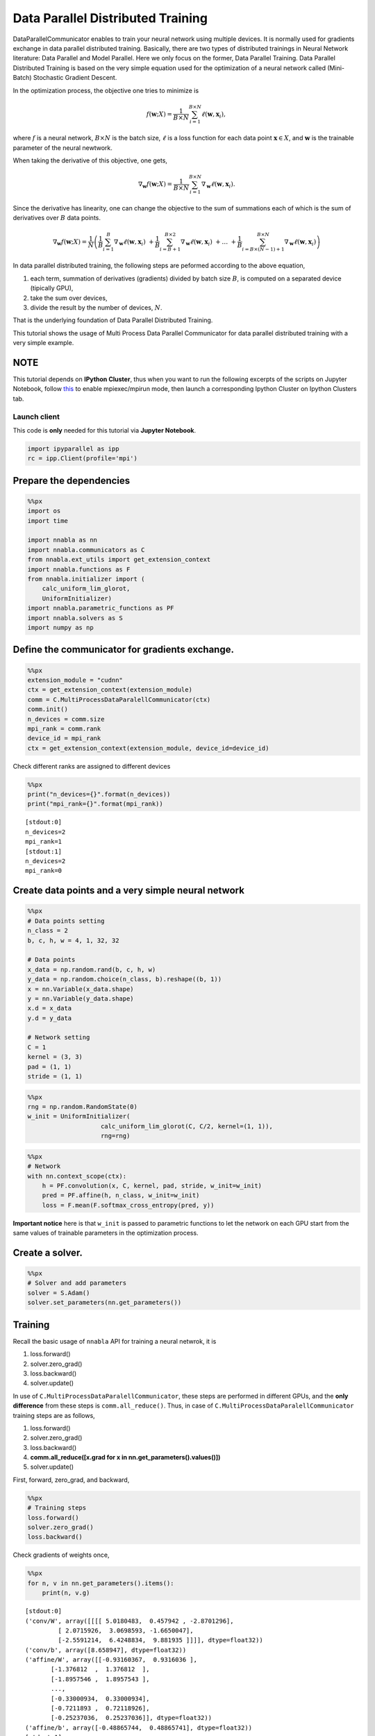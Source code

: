 
Data Parallel Distributed Training
==================================

DataParallelCommunicator enables to train your neural network using
multiple devices. It is normally used for gradients exchange in data
parallel distributed training. Basically, there are two types of
distributed trainings in Neural Network literature: Data Parallel and
Model Parallel. Here we only focus on the former, Data Parallel
Training. Data Parallel Distributed Training is based on the very simple
equation used for the optimization of a neural network called
(Mini-Batch) Stochastic Gradient Descent.

In the optimization process, the objective one tries to minimize is

.. math::


   f(\mathbf{w}; X) = \frac{1}{B \times N} \sum_{i=1}^{B \times N} \ell(\mathbf{w}, \mathbf{x}_i),

where :math:`f` is a neural network, :math:`B \times N` is the batch
size, :math:`\ell` is a loss function for each data point
:math:`\mathbf{x} \in X`, and :math:`\mathbf{w}` is the trainable
parameter of the neural newtwork.

When taking the derivative of this objective, one gets,

.. math::


   \nabla_{\mathbf{w}} f(\mathbf{w}; X) = \frac{1}{B \times N} \sum_{i=1}^{B \times N} \nabla_{\mathbf{w}} \ell (\mathbf{w}, \mathbf{x}_i).

Since the derivative has linearity, one can change the objective to the
sum of summations each of which is the sum of derivatives over :math:`B`
data points.

.. math::


   \nabla_{\mathbf{w}} f(\mathbf{w}; X) = \frac{1}{N} \left(
    \frac{1}{B} \sum_{i=1}^{B} \nabla_{\mathbf{w}} \ell (\mathbf{w}, \mathbf{x}_i) \
    + \frac{1}{B} \sum_{i=B+1}^{B \times 2} \nabla_{\mathbf{w}} \ell (\mathbf{w}, \mathbf{x}_i) \
    + \ldots \
    + \frac{1}{B} \sum_{i=B \times (N-1) + 1}^{B \times N} \nabla_{\mathbf{w}} \ell (\mathbf{w}, \mathbf{x}_i)
   \right)

In data parallel distributed training, the following steps are peformed
according to the above equation,

1. each term, summation of derivatives (gradients) divided by batch size
   :math:`B`, is computed on a separated device (tipically GPU),
2. take the sum over devices,
3. divide the result by the number of devices, :math:`N`.

That is the underlying foundation of Data Parallel Distributed Training.

This tutorial shows the usage of Multi Process Data Parallel
Communicator for data parallel distributed training with a very simple
example.

NOTE
~~~~

This tutorial depends on **IPython Cluster**, thus when you want to run
the following excerpts of the scripts on Jupyter Notebook, follow
`this <https://ipython.org/ipython-doc/3/parallel/parallel_process.html#using-ipcluster-in-mpiexec-mpirun-mode>`__
to enable mpiexec/mpirun mode, then launch a corresponding Ipython
Cluster on Ipython Clusters tab.

Launch client
-------------

This code is **only** needed for this tutorial via **Jupyter Notebook**.

.. code:: python

    import ipyparallel as ipp
    rc = ipp.Client(profile='mpi')

Prepare the dependencies
~~~~~~~~~~~~~~~~~~~~~~~~

.. code:: python

    %%px
    import os
    import time
    
    import nnabla as nn
    import nnabla.communicators as C
    from nnabla.ext_utils import get_extension_context
    import nnabla.functions as F
    from nnabla.initializer import (
        calc_uniform_lim_glorot,
        UniformInitializer)
    import nnabla.parametric_functions as PF
    import nnabla.solvers as S
    import numpy as np

Define the communicator for gradients exchange.
~~~~~~~~~~~~~~~~~~~~~~~~~~~~~~~~~~~~~~~~~~~~~~~

.. code:: python

    %%px
    extension_module = "cudnn"
    ctx = get_extension_context(extension_module)
    comm = C.MultiProcessDataParalellCommunicator(ctx)
    comm.init()
    n_devices = comm.size
    mpi_rank = comm.rank
    device_id = mpi_rank
    ctx = get_extension_context(extension_module, device_id=device_id)

Check different ranks are assigned to different devices

.. code:: python

    %%px
    print("n_devices={}".format(n_devices))
    print("mpi_rank={}".format(mpi_rank))


.. parsed-literal::

    [stdout:0] 
    n_devices=2
    mpi_rank=1
    [stdout:1] 
    n_devices=2
    mpi_rank=0


Create data points and a very simple neural network
~~~~~~~~~~~~~~~~~~~~~~~~~~~~~~~~~~~~~~~~~~~~~~~~~~~

.. code:: python

    %%px
    # Data points setting
    n_class = 2
    b, c, h, w = 4, 1, 32, 32 
    
    # Data points
    x_data = np.random.rand(b, c, h, w)
    y_data = np.random.choice(n_class, b).reshape((b, 1))
    x = nn.Variable(x_data.shape)
    y = nn.Variable(y_data.shape)
    x.d = x_data
    y.d = y_data
    
    # Network setting
    C = 1
    kernel = (3, 3)
    pad = (1, 1)
    stride = (1, 1)


.. code:: python

    %%px
    rng = np.random.RandomState(0)
    w_init = UniformInitializer(
                        calc_uniform_lim_glorot(C, C/2, kernel=(1, 1)), 
                        rng=rng)


.. code:: python

    %%px
    # Network
    with nn.context_scope(ctx):
        h = PF.convolution(x, C, kernel, pad, stride, w_init=w_init)
        pred = PF.affine(h, n_class, w_init=w_init)
        loss = F.mean(F.softmax_cross_entropy(pred, y))

**Important notice** here is that ``w_init`` is passed to parametric
functions to let the network on each GPU start from the same values of
trainable parameters in the optimization process.

Create a solver.
~~~~~~~~~~~~~~~~

.. code:: python

    %%px
    # Solver and add parameters
    solver = S.Adam()
    solver.set_parameters(nn.get_parameters())

Training
~~~~~~~~

Recall the basic usage of ``nnabla`` API for training a neural netwrok,
it is

1. loss.forward()
2. solver.zero\_grad()
3. loss.backward()
4. solver.update()

In use of ``C.MultiProcessDataParalellCommunicator``, these steps are
performed in different GPUs, and the **only difference** from these
steps is ``comm.all_reduce()``. Thus, in case of
``C.MultiProcessDataParalellCommunicator`` training steps are as
follows,

1. loss.forward()
2. solver.zero\_grad()
3. loss.backward()
4. **comm.all\_reduce([x.grad for x in nn.get\_parameters().values()])**
5. solver.update()

First, forward, zero\_grad, and backward,

.. code:: python

    %%px
    # Training steps
    loss.forward()
    solver.zero_grad()
    loss.backward()

Check gradients of weights once,

.. code:: python

    %%px
    for n, v in nn.get_parameters().items():
        print(n, v.g)


.. parsed-literal::

    [stdout:0] 
    ('conv/W', array([[[[ 5.0180483,  0.457942 , -2.8701296],
             [ 2.0715926,  3.0698593, -1.6650047],
             [-2.5591214,  6.4248834,  9.881935 ]]]], dtype=float32))
    ('conv/b', array([8.658947], dtype=float32))
    ('affine/W', array([[-0.93160367,  0.9316036 ],
           [-1.376812  ,  1.376812  ],
           [-1.8957546 ,  1.8957543 ],
           ...,
           [-0.33000934,  0.33000934],
           [-0.7211893 ,  0.72118926],
           [-0.25237036,  0.25237036]], dtype=float32))
    ('affine/b', array([-0.48865744,  0.48865741], dtype=float32))
    [stdout:1] 
    ('conv/W', array([[[[ -1.2505884 ,  -0.87151337,  -8.685524  ],
             [ 10.738419  ,  14.676786  ,   7.483423  ],
             [  5.612471  , -12.880402  ,  19.141157  ]]]], dtype=float32))
    ('conv/b', array([13.196114], dtype=float32))
    ('affine/W', array([[-1.6865108 ,  1.6865108 ],
           [-0.938529  ,  0.938529  ],
           [-1.028422  ,  1.028422  ],
           ...,
           [-0.98217344,  0.98217344],
           [-0.97528917,  0.97528917],
           [-0.413546  ,  0.413546  ]], dtype=float32))
    ('affine/b', array([-0.7447065,  0.7447065], dtype=float32))


You can see the different values on each device, then call
``all_reduce``,

.. code:: python

    %%px
    comm.all_reduce([x.grad for x in nn.get_parameters().values()], division=True)

Commonly, ``all_reduce`` only means the sum; however,
``comm.all_reduce`` addresses both cases: summation and summation
division.

Again, check gradients of weights,

.. code:: python

    %%px
    for n, v in nn.get_parameters().items():
        print(n, v.g)


.. parsed-literal::

    [stdout:0] 
    ('conv/W', array([[[[ 1.8837299 , -0.20678568, -5.777827  ],
             [ 6.4050055 ,  8.8733225 ,  2.9092093 ],
             [ 1.5266749 , -3.2277591 , 14.511546  ]]]], dtype=float32))
    ('conv/b', array([21.85506], dtype=float32))
    ('affine/W', array([[-2.6181145,  2.6181145],
           [-2.315341 ,  2.315341 ],
           [-2.9241767,  2.9241762],
           ...,
           [-1.3121828,  1.3121828],
           [-1.6964785,  1.6964784],
           [-0.6659163,  0.6659163]], dtype=float32))
    ('affine/b', array([-1.233364 ,  1.2333639], dtype=float32))
    [stdout:1] 
    ('conv/W', array([[[[ 1.8837299 , -0.20678568, -5.777827  ],
             [ 6.4050055 ,  8.8733225 ,  2.9092093 ],
             [ 1.5266749 , -3.2277591 , 14.511546  ]]]], dtype=float32))
    ('conv/b', array([21.85506], dtype=float32))
    ('affine/W', array([[-2.6181145,  2.6181145],
           [-2.315341 ,  2.315341 ],
           [-2.9241767,  2.9241762],
           ...,
           [-1.3121828,  1.3121828],
           [-1.6964785,  1.6964784],
           [-0.6659163,  0.6659163]], dtype=float32))
    ('affine/b', array([-1.233364 ,  1.2333639], dtype=float32))


You can see the same values over the devices because of ``all_reuce``.

Update weights,

.. code:: python

    %%px
    solver.update()

This concludes the usage of ``C.MultiProcessDataParalellCommunicator``
for Data Parallel Distributed Training.

Now you should have an understanding of how to use
``C.MultiProcessDataParalellCommunicator``, go to the cifar10 example,

1. **multi\_device\_multi\_process\_classification.sh**
2. **multi\_device\_multi\_process\_classification.py**

for more details.
